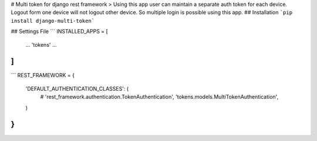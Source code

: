 # Multi token for django rest framework
> Using this app user can maintain a separate auth token for each device.
Logout
form one device will not logout other device.
So multiple login is possible using this app.
## Installation
```pip install django-multi-token```

## Settings File
```
INSTALLED_APPS = [
    ...
    'tokens'
    ...
]
```


```
REST_FRAMEWORK = {
    'DEFAULT_AUTHENTICATION_CLASSES': (
        # 'rest_framework.authentication.TokenAuthentication',
        'tokens.models.MultiTokenAuthentication',
    )
}
```
